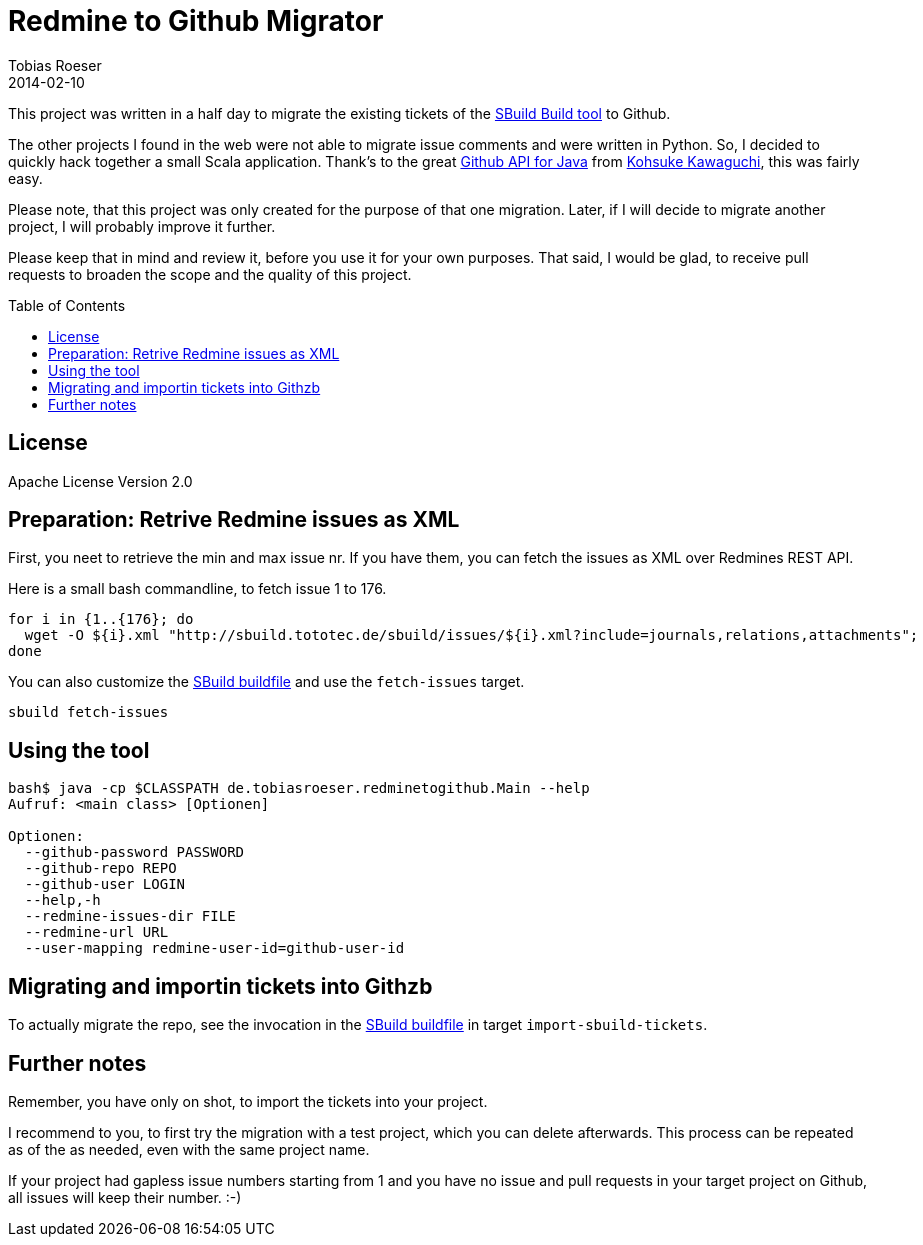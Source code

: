 = Redmine to Github Migrator
:author: Tobias Roeser
:revdate: 2014-02-10
:exampleurl: http://sbuild.tototec.de/sbuild
:toc:
:toc-placement: preamble

This project was written in a half day to migrate the existing tickets of the http://sbuild.tototec.de/sbuild[SBuild Build tool] to Github.

The other projects I found in the web were not able to migrate issue comments and were written in Python. So, I decided to quickly hack together a small Scala application. Thank's to the great http://github-api.kohsuke.org/[Github API for Java] from https://github.com/kohsuke[Kohsuke Kawaguchi], this was fairly easy.

Please note, that this project was only created for the purpose of that one migration. Later, if I will decide to migrate another project, I will probably improve it further.

Please keep that in mind and review it, before you use it for your own purposes. That said, I would be glad, to receive pull requests to broaden the scope and the quality of this project.

== License

Apache License Version 2.0

== Preparation: Retrive Redmine issues as XML

First, you neet to retrieve the min and max issue nr. If you have them, you can fetch the issues as XML over Redmines REST API.

Here is a small bash commandline, to fetch issue 1 to 176.

[source,bash,subs="attributes"]
----
for i in {1..{176}; do
  wget -O ${i}.xml "{exampleurl}/issues/${i}.xml?include=journals,relations,attachments"; 
done
----

You can also customize the link:SBuild.scala[SBuild buildfile] and use the `fetch-issues` target.

----
sbuild fetch-issues
----

== Using the tool

----
bash$ java -cp $CLASSPATH de.tobiasroeser.redminetogithub.Main --help
Aufruf: <main class> [Optionen]

Optionen:
  --github-password PASSWORD
  --github-repo REPO
  --github-user LOGIN
  --help,-h
  --redmine-issues-dir FILE
  --redmine-url URL
  --user-mapping redmine-user-id=github-user-id 
----

== Migrating and importin tickets into Githzb

To actually migrate the repo, see the invocation in the link:SBuild.scala[SBuild buildfile] in target `import-sbuild-tickets`.

== Further notes

Remember, you have only on shot, to import the tickets into your project.

I recommend to you, to first try the migration with a test project, which you can delete afterwards. This process can be repeated as of the as needed, even with the same project name.

If your project had gapless issue numbers starting from 1 and you have no issue and pull requests in your target project on Github, all issues will keep their number. :-)
